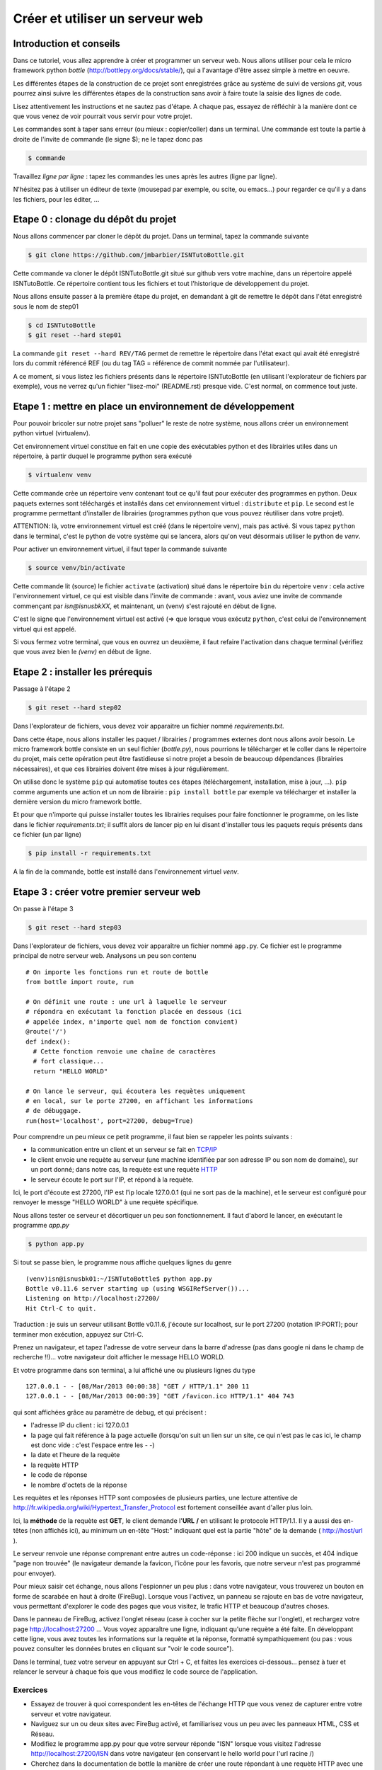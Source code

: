 Créer et utiliser un serveur web
################################

Introduction et conseils
========================

Dans ce tutoriel, vous allez apprendre à créer et programmer un
serveur web. Nous allons utiliser pour cela le micro framework python
*bottle* (http://bottlepy.org/docs/stable/), qui a l'avantage d'être
assez simple à mettre en oeuvre.

Les différentes étapes de la construction de ce projet sont
enregistrées grâce au système de suivi de versions *git*, vous pourrez
ainsi suivre les différentes étapes de la construction sans avoir à
faire toute la saisie des lignes de code.

Lisez attentivement les instructions et ne sautez pas d'étape. A
chaque pas, essayez de réfléchir à la manière dont ce que vous venez
de voir pourrait vous servir pour votre projet.

Les commandes sont à taper sans erreur (ou mieux : copier/coller) dans
un terminal. Une commande est toute la partie à droite de l'invite de
commande (le signe $); ne le tapez donc pas

.. code-block:: bash

  $ commande

Travaillez *ligne par ligne* : tapez les commandes les unes après les
autres (ligne par ligne).

N'hésitez pas à utiliser un éditeur de texte (mousepad par exemple, ou
scite, ou emacs...) pour regarder ce qu'il y a dans les fichiers, pour
les éditer, ...

Etape 0 : clonage du dépôt du projet
====================================

Nous allons commencer par cloner le dépôt du projet. Dans un terminal,
tapez la commande suivante

.. code-block:: bash

  $ git clone https://github.com/jmbarbier/ISNTutoBottle.git

Cette commande va cloner le dépôt ISNTutoBottle.git situé sur github
vers votre machine, dans un répertoire appelé ISNTutoBottle. Ce
répertoire contient tous les fichiers et tout l'historique de
développement du projet.

Nous allons ensuite passer à la première étape du projet, en demandant
à git de remettre le dépôt dans l'état enregistré sous le nom de
step01

.. code-block:: bash

  $ cd ISNTutoBottle
  $ git reset --hard step01

La commande ``git reset --hard REV/TAG`` permet de remettre le
répertoire dans l'état exact qui avait été enregistré lors du commit
référencé REF (ou du tag TAG = référence de commit nommée par
l'utilisateur).

A ce moment, si vous listez les fichiers présents dans le répertoire
ISNTutoBottle (en utilisant l'explorateur de fichiers par exemple),
vous ne verrez qu'un fichier "lisez-moi" (README.rst) presque
vide. C'est normal, on commence tout juste.

.. TODO: Expliquer en footnote ce que veut dire .rst

.. TODO: Expliquer l'intérêt d'un README


Etape 1 : mettre en place un environnement de développement
===========================================================

Pour pouvoir bricoler sur notre projet sans "polluer" le reste de
notre système, nous allons créer un environnement python virtuel
(virtualenv).

Cet environnement virtuel constitue en fait en une copie des
exécutables python et des librairies utiles dans un répertoire, à
partir duquel le programme python sera exécuté

.. code-block:: bash

  $ virtualenv venv

Cette commande crèe un répertoire venv contenant tout ce qu'il faut
pour exécuter des programmes en python. Deux paquets externes sont
téléchargés et installés dans cet environnement virtuel :
``distribute`` et ``pip``. Le second est le programme permettant
d'installer de librairies (programmes python que vous pouvez
réutiliser dans votre projet).

ATTENTION: là, votre environnement virtuel est créé (dans le
répertoire venv), mais pas activé. Si vous tapez ``python`` dans le
terminal, c'est le python de votre système qui se lancera, alors qu'on
veut désormais utiliser le python de *venv*. 

Pour activer un environnement virtuel, il faut taper la commande
suivante

.. code-block:: bash

  $ source venv/bin/activate

Cette commande lit (source) le fichier ``activate`` (activation) situé
dans le répertoire ``bin`` du répertoire ``venv`` : cela active
l'environnement virtuel, ce qui est visible dans l'invite de commande
: avant, vous aviez une invite de commande commençant par
*isn@isnusbkXX*, et maintenant, un (venv) s'est rajouté en début de
ligne.

C'est le signe que l'environnement virtuel est activé (=> que lorsque
vous exécutz ``python``, c'est celui de l'environnement virtuel qui
est appelé.

Si vous fermez votre terminal, que vous en ouvrez un deuxième, il faut
refaire l'activation dans chaque terminal (vérifiez que vous avez bien
le *(venv)* en début de ligne.


Etape 2 : installer les prérequis
=================================

Passage à l'étape 2 

.. code-block:: bash

  $ git reset --hard step02

Dans l'explorateur de fichiers, vous devez voir apparaitre un fichier
nommé *requirements.txt*.

Dans cette étape, nous allons installer les paquet / librairies /
programmes externes dont nous allons avoir besoin. Le micro framework
bottle consiste en un seul fichier (*bottle.py*), nous pourrions le
télécharger et le coller dans le répertoire du projet, mais cette
opération peut être fastidieuse si notre projet a besoin de beaucoup
dépendances (librairies nécessaires), et que ces librairies doivent
être mises à jour régulièrement.

On utilise donc le système ``pip`` qui automatise toutes ces étapes
(téléchargement, installation, mise à jour, ...). ``pip`` comme
arguments une action et un nom de librairie : ``pip install bottle``
par exemple va télécharger et installer la dernière version du micro
framework bottle.

Et pour que n'importe qui puisse installer toutes les librairies
requises pour faire fonctionner le programme, on les liste dans le
fichier *requirements.txt*; il suffit alors de lancer pip en lui
disant d'installer tous les paquets requis présents dans ce fichier
(un par ligne)

.. code-block:: bash

  $ pip install -r requirements.txt

A la fin de la commande, bottle est installé dans l'environnement
virtuel *venv*.

Etape 3 : créer votre premier serveur web
=========================================

On passe à l'étape 3

.. code-block:: bash

  $ git reset --hard step03

Dans l'explorateur de fichiers, vous devez voir apparaître un fichier
nommé ``app.py``. Ce fichier est le programme principal de notre
serveur web. Analysons un peu son contenu ::

  # On importe les fonctions run et route de bottle
  from bottle import route, run

  # On définit une route : une url à laquelle le serveur 
  # répondra en exécutant la fonction placée en dessous (ici
  # appelée index, n'importe quel nom de fonction convient)
  @route('/')
  def index():
    # Cette fonction renvoie une chaîne de caractères
    # fort classique...
    return "HELLO WORLD"

  # On lance le serveur, qui écoutera les requètes uniquement
  # en local, sur le porte 27200, en affichant les informations
  # de débuggage.
  run(host='localhost', port=27200, debug=True)

Pour comprendre un peu mieux ce petit programme, il faut bien se
rappeler les points suivants : 

* la communication entre un client et un serveur se fait en  `TCP/IP`_


* le client envoie une requète au serveur (une machine identifiée par
  son adresse IP ou son nom de domaine), sur un port donné; dans notre
  cas, la requète est une requète  `HTTP`_ 

* le serveur écoute le port sur l'IP, et répond à la requète.

.. _TCP/IP: http://fr.wikipedia.org/wiki/Suite_des_protocoles_Internet
.. _HTTP: http://fr.wikipedia.org/wiki/Hypertext_Transfer_Protocol 

Ici, le port d'écoute est 27200, l'IP est l'ip locale 127.0.0.1 (qui
ne sort pas de la machine), et le serveur est configuré pour renvoyer
le messge "HELLO WORLD" à une requète spécifique.

Nous allons tester ce serveur et décortiquer un peu son
fonctionnement. Il faut d'abord le lancer, en exécutant le programme
`app.py`

.. code-block:: bash

  $ python app.py

Si tout se passe bien, le programme nous affiche quelques lignes du
genre ::

  (venv)isn@isnusbk01:~/ISNTutoBottle$ python app.py 
  Bottle v0.11.6 server starting up (using WSGIRefServer())...
  Listening on http://localhost:27200/
  Hit Ctrl-C to quit.

Traduction : je suis un serveur utilisant Bottle v0.11.6, j'écoute sur
localhost, sur le port 27200 (notation IP:PORT); pour terminer mon
exécution, appuyez sur Ctrl-C.

Prenez un navigateur, et tapez l'adresse de votre serveur dans la
barre d'adresse (pas dans google ni dans le champ de recherche
!!)... votre navigateur doit afficher le message HELLO WORLD.

Et votre programme dans son terminal, a lui affiché une ou plusieurs
lignes du type ::

  127.0.0.1 - - [08/Mar/2013 00:00:38] "GET / HTTP/1.1" 200 11
  127.0.0.1 - - [08/Mar/2013 00:00:39] "GET /favicon.ico HTTP/1.1" 404 743

qui sont affichées grâce au paramètre de debug, et qui précisent :

* l'adresse IP du client : ici 127.0.0.1
* la page qui fait référence à la page actuelle (lorsqu'on suit un
  lien sur un site, ce qui n'est pas le cas ici, le champ est donc
  vide : c'est l'espace entre les - -)
* la date et l'heure de la requète
* la requète HTTP
* le code de réponse
* le nombre d'octets de la réponse

Les requètes et les réponses HTTP sont composées de plusieurs parties,
une lecture attentive de
http://fr.wikipedia.org/wiki/Hypertext_Transfer_Protocol est fortement
conseillée avant d'aller plus loin.

Ici, la **méthode** de la requète est **GET**, le client demande
l'**URL** **/** en utilisant le protocole HTTP/1.1. Il y a aussi des
en-têtes (non affichés ici), au minimum un en-tête "Host:" indiquant
quel est la partie "hôte" de la demande ( http://host/url ).

Le serveur renvoie une réponse comprenant entre autres un code-réponse
: ici 200 indique un succès, et 404 indique "page non trouvée" (le
navigateur demande la favicon, l'icône pour les favoris, que notre
serveur n'est pas programmé pour envoyer).

Pour mieux saisir cet échange, nous allons l'espionner un peu plus :
dans votre navigateur, vous trouverez un bouton en forme de scarabée
en haut à droite (FireBug). Lorsque vous l'activez, un panneau se
rajoute en bas de votre navigateur, vous permettant d'explorer le code
des pages que vous visitez, le trafic HTTP et beaucoup d'autres
choses.

Dans le panneau de FireBug, activez l'onglet réseau (case à cocher sur
la petite flèche sur l'onglet), et rechargez votre page
http://localhost:27200 ... Vous voyez apparaître une ligne, indiquant
qu'une requète a été faite. En développant cette ligne, vous avez
toutes les informations sur la requète et la réponse, formatté
sympathiquement (ou pas : vous pouvez consulter les données brutes en
cliquant sur "voir le code source").

Dans le terminal, tuez votre serveur en appuyant sur Ctrl + C, et
faites les exercices ci-dessous... pensez à tuer et relancer le
serveur à chaque fois que vous modifiez le code source de
l'application.

Exercices
---------

* Essayez de trouver à quoi correspondent les en-têtes de l'échange
  HTTP que vous venez de capturer entre votre serveur et votre navigateur.

* Naviguez sur un ou deux sites avec FireBug activé, et familiarisez
  vous un peu avec les panneaux HTML, CSS et Réseau.

* Modifiez le programme app.py pour que votre serveur réponde "ISN"
  lorsque vous visitez l'adresse http://localhost:27200/ISN dans votre
  navigateur (en conservant le hello world pour l'url racine /)

* Cherchez dans la documentation de bottle la manière de créer une
  route répondant à une requète HTTP avec une méthode autre que GET
  (POST par exemple).

Etape 4 : utiliser des templates
================================


On passe à l'étape 4 (si le fichier app.py est encore ouvert dans un
éditeur de texte, fermez le avant).

.. code-block:: bash

  $ git reset --hard step04

Dans l'explorateur de fichiers, vous devez voir apparaître un dossier
nommé ``views`` contenant un fichier appelé ``index.tpl`` :

.. code-block:: html

  <!DOCTYPE html>
  <html>
    <head>
      <title>Welcome to ISN land</title>
    </head>
    <body>
      <h1>Bienvenue {{toto}}</h1>
    </body>
  </html>


Dans l'étape 3, nous avons renvoyé une chaîne de caractère très simple
pour la route /. Pour renvoyer une page html complète, il "suffirait"
de taper cette page html à la place de HELLO WORLD dans la chaîne de
caractères. Mais de manière générale, dans un souci de lisibilité et
d'évolutivité du code, il est déconseillé de mélanger les torchons et
les serviettes : le python avec le python, le HTML avec le HTML.

Nous allons pour cela utiliser des templates (modèles) : des fichiers
contenant le html à renvoyer au navigateur. Par défaut, bottle cherche
ces templates dans un répertoire appelé **views**.

Si on retourne voir le fichier ``app.py``, on constate les changements
suivants ::

  from bottle import route, run, template

  #...

  @route('/')
  def index():
    return template('index.tpl', {'toto':'TITI'})

Au lieu de retourner une chaîne de caractères, on appelle la fonction
``template`` avec deux arguments :

* une chaîne de caractères 'index.tpl' qui désigne le template à
  utiliser
* un dictionnaire contenant une clef ('toto') associée à une valeur
  ('TITI')

La fonction *template* va aller chercher le fichier index.tpl contenu
dans le dossier views, et va le renvoyer au navigateur après avoir
remplacé toutes les occurrences de {{toto}} par la valeur TITI.

Si vous relancez le serveur (``python app.py``), et que vous visitez
la page http://localhost:27200/ vous constaterez que s'affiche le
message "Bienvenue TITI", avec un titre de page de "Welcome to ISN
land"...

Il est tout à fait possible de ne pas mettre le deuxième argument de
la fonction *template*, auquel cas aucun remplacement ne sera effectué
dans le template.

Exercices
---------

* Créez une route "/me" affichant une page html présentant votre nom,
  prénom, date de naissance.

* Créez une route "/now" affichant une page html donnant le jour et
  l'heure (indications : la fonction datetime.now() du module datetime
  permet d'obtenir l'instant présent. Pour utiliser cette fonction, il
  faut importer la fonction datetime du module datetime via ``from
  datetime import datetime``.

Etape 5 : récupérer des paramètres venant du navigateur : query string
======================================================================

TODO :-)


Etape 6 : récupérer des paramètres venant du navigateur : POST forms
====================================================================

TODO :-)

Etape 7 : persistence de l'information: cookies et sessions
===========================================================

TODO :-)


